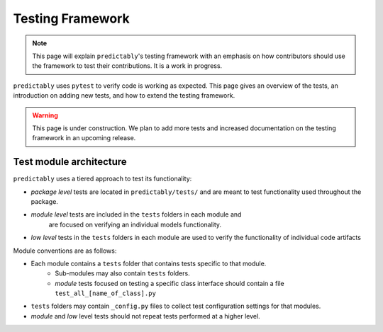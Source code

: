 =================
Testing Framework
=================

.. note::

    This page will explain ``predictably``'s testing framework with an emphasis on
    how contributors should use the framework to test their contributions. It is
    a work in progress.

``predictably`` uses ``pytest`` to verify code is working as expected.
This page gives an overview of the tests, an introduction on adding new tests,
and how to extend the testing framework.

.. warning::

  This page is under construction. We plan to add more tests and increased
  documentation on the testing framework in an upcoming release.

Test module architecture
========================

``predictably`` uses a tiered approach to test its functionality:

- *package level* tests are located in ``predictably/tests/`` and are meant to
  test functionality used throughout the package.

- *module level* tests are included in the ``tests`` folders in each module and
   are focused on verifying an individual models functionality.

- *low level* tests in the ``tests`` folders in each module are used to verify the
  functionality of individual code artifacts

Module conventions are as follows:

* Each module contains a ``tests`` folder that contains tests specific to that module.
    * Sub-modules may also contain ``tests`` folders.
    * *module* tests focused on testing a specific class interface should contain a file
      ``test_all_[name_of_class].py``
* ``tests`` folders may contain ``_config.py`` files to collect test
  configuration settings for that modules.
* *module* and *low* level tests should not repeat tests performed at a higher level.
